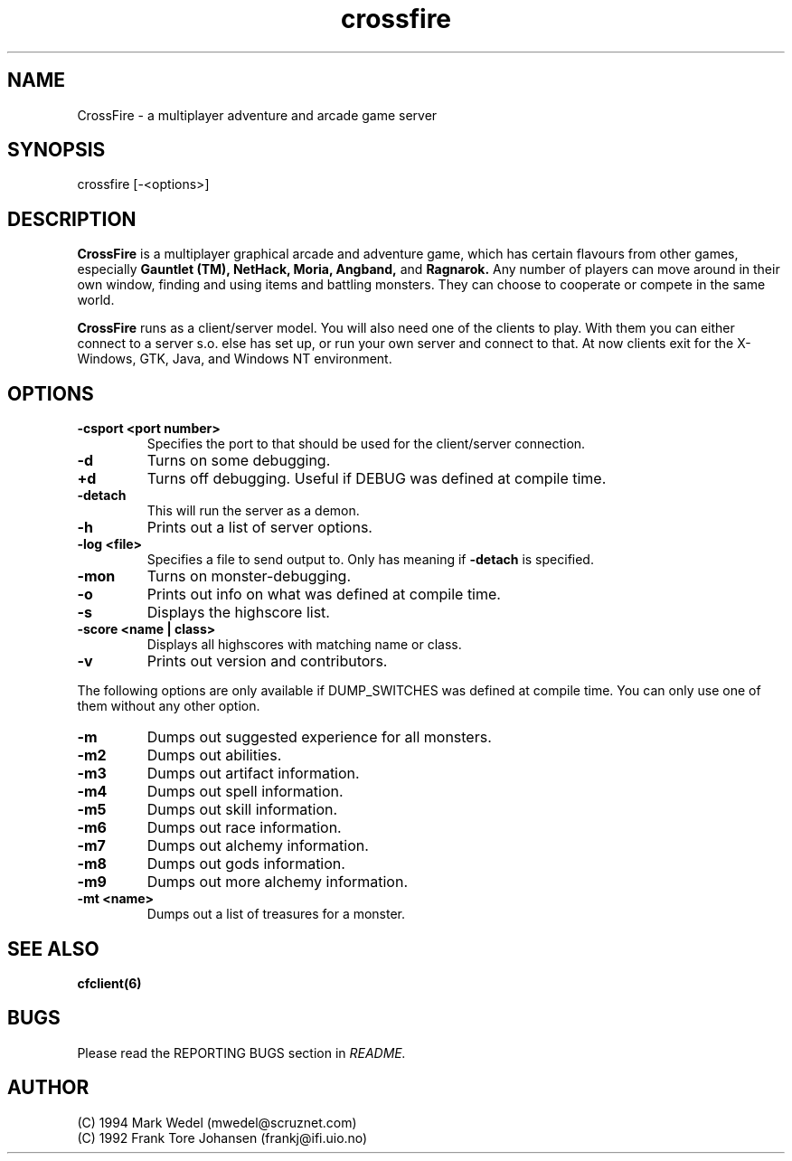 .TH crossfire 6 "Feb 04 2004" "" "CrossFire Game Server Manual"

.SH NAME
CrossFire \- a multiplayer adventure and arcade game server

.SH SYNOPSIS
crossfire [-<options>]

.SH DESCRIPTION
.B CrossFire
is a multiplayer graphical arcade and adventure game, which has certain
flavours from other games, especially
.B Gauntlet (TM), NetHack, Moria, Angband,
and
.B Ragnarok.
Any number of players can move around in their own window, finding and using
items and battling monsters.  They can choose to cooperate or compete in the
same world.
.PP
.B CrossFire
runs as a client/server model. You will also need one of the clients to
play. With them you can either connect to a server s.o. else has set up, or
run your own server and connect to that. At now clients exit for the
X-Windows, GTK, Java, and Windows NT environment.

.SH OPTIONS
.TP
.B -csport <port number>
Specifies the port to that should be used for the client/server
connection.
.TP
.B -d
Turns on some debugging.
.TP
.B +d
Turns off debugging. Useful if DEBUG was defined at compile time.
.TP
.B -detach
This will run the server as a demon.
.TP
.B -h
Prints out a list of server options.
.TP
.B -log <file>
Specifies a file to send output to.  Only has meaning if
.B -detach
is specified.
.TP
.B -mon
Turns on monster-debugging.
.TP
.B -o
Prints out info on what was defined at compile time.
.TP
.B -s
Displays the highscore list.
.TP
.B -score <name | class>
Displays all highscores with matching name or class.
.TP
.B -v
Prints out version and contributors.
.PP
The following options are only available if DUMP_SWITCHES was defined at
compile time. You can only use one of them without any other option.
.TP
.B -m
Dumps out suggested experience for all monsters.
.TP
.B -m2
Dumps out abilities.
.TP
.B -m3
Dumps out artifact information.
.TP
.B -m4
Dumps out spell information.
.TP
.B -m5
Dumps out skill information.
.TP
.B -m6
Dumps out race information.
.TP
.B -m7
Dumps out alchemy information.
.TP
.B -m8
Dumps out gods information.
.TP
.B -m9
Dumps out more alchemy information.
.TP
.B -mt <name>
Dumps out a list of treasures for a monster.

.SH SEE ALSO
.B cfclient(6)

.SH BUGS
Please read the REPORTING BUGS section in
.I README.

.SH AUTHOR
 (C) 1994 Mark Wedel (mwedel@scruznet.com)
 (C) 1992 Frank Tore Johansen (frankj@ifi.uio.no)
